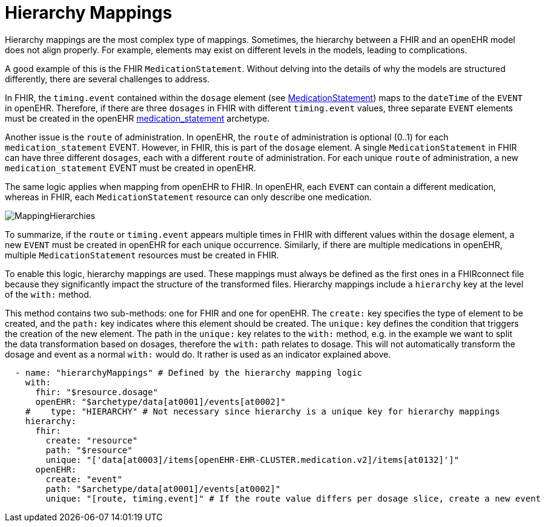 = Hierarchy Mappings

:navtitle: Hierarchy Mappings


Hierarchy mappings are the most complex type of mappings.
Sometimes, the hierarchy between a FHIR and an openEHR model does not align properly.
For example, elements may exist on different levels in the models, leading to complications.

A good example of this is the FHIR `MedicationStatement`.
Without delving into the details of why the models are structured differently,
there are several challenges to address.

In FHIR, the `timing.event` contained within the `dosage` element
(see https://simplifier.net/packages/hl7.fhir.r4.core/4.0.1/files/80817[MedicationStatement])
maps to the `dateTime` of the `EVENT` in openEHR.
Therefore, if there are three `dosages` in FHIR with different `timing.event` values,
three separate `EVENT` elements must be created in the openEHR
https://ckm.openehr.org/ckm/archetypes/1013.1.4949[medication_statement] archetype.

Another issue is the `route` of administration.
In openEHR, the `route` of administration is optional (0..1) for each `medication_statement` EVENT.
However, in FHIR, this is part of the `dosage` element.
A single `MedicationStatement` in FHIR can have three different `dosages`,
each with a different `route` of administration.
For each unique `route` of administration, a new `medication_statement` EVENT must be created in openEHR.

The same logic applies when mapping from openEHR to FHIR.
In openEHR, each `EVENT` can contain a different medication,
whereas in FHIR, each `MedicationStatement` resource can only describe one medication.

image::MappingHierarchies.png[]

To summarize, if the `route` or `timing.event` appears multiple times in FHIR
with different values within the `dosage` element,
a new `EVENT` must be created in openEHR for each unique occurrence.
Similarly, if there are multiple medications in openEHR,
multiple `MedicationStatement` resources must be created in FHIR.

To enable this logic, hierarchy mappings are used.
These mappings must always be defined as the first ones in a FHIRconnect file
because they significantly impact the structure of the transformed files.
Hierarchy mappings include a `hierarchy` key at the level of the `with:` method.

This method contains two sub-methods: one for FHIR and one for openEHR.
The `create:` key specifies the type of element to be created,
and the `path:` key indicates where this element should be created.
The `unique:` key defines the condition that triggers the creation of the new element.
The path in the `unique:` key relates to the `with:` method, e.g. in the example we want to split
the data transformation based on dosages, therefore the `with:` path relates to dosage.
This will not automatically transform the dosage and event as a normal `with:` would do.
It rather is used as an indicator explained above.

[source,yaml]
----
  - name: "hierarchyMappings" # Defined by the hierarchy mapping logic
    with:
      fhir: "$resource.dosage"
      openEHR: "$archetype/data[at0001]/events[at0002]"
    #    type: "HIERARCHY" # Not necessary since hierarchy is a unique key for hierarchy mappings
    hierarchy:
      fhir:
        create: "resource"
        path: "$resource"
        unique: "['data[at0003]/items[openEHR-EHR-CLUSTER.medication.v2]/items[at0132]']"
      openEHR:
        create: "event"
        path: "$archetype/data[at0001]/events[at0002]"
        unique: "[route, timing.event]" # If the route value differs per dosage slice, create a new event
----